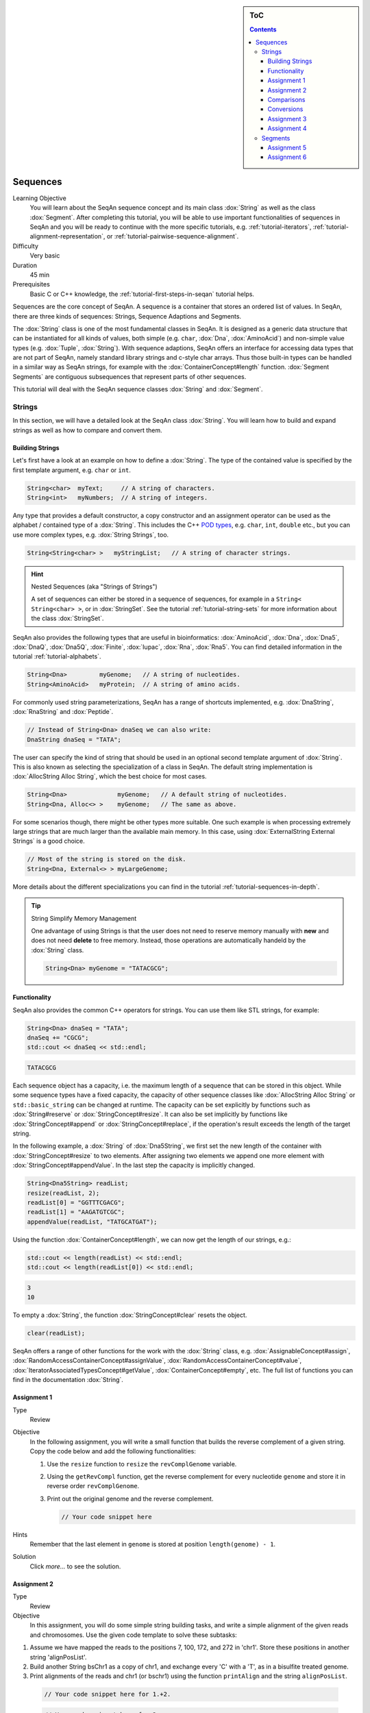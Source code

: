 .. sidebar:: ToC

   .. contents::


.. _tutorial-sequences:

Sequences
---------

Learning Objective
  You will learn about the SeqAn sequence concept and its main class :dox:`String` as well as the class :dox:`Segment`.
  After completing this tutorial, you will be able to use important functionalities of sequences in SeqAn and you will be ready to continue with the more specific tutorials, e.g. :ref:`tutorial-iterators`, :ref:`tutorial-alignment-representation`, or :ref:`tutorial-pairwise-sequence-alignment`.

Difficulty
  Very basic

Duration
  45 min

Prerequisites
  Basic C or C++ knowledge, the :ref:`tutorial-first-steps-in-seqan` tutorial helps.

Sequences are the core concept of SeqAn.
A sequence is a container that stores an ordered list of values.
In SeqAn, there are three kinds of sequences: Strings, Sequence Adaptions and Segments.

The :dox:`String` class is one of the most fundamental classes in SeqAn.
It is designed as a generic data structure that can be instantiated for all kinds of values, both simple (e.g. ``char``, :dox:`Dna`, :dox:`AminoAcid`) and non-simple value types (e.g. :dox:`Tuple`, :dox:`String`).
With sequence adaptions, SeqAn offers an interface for accessing data types that are not part of SeqAn, namely standard library strings and c-style char arrays.
Thus those built-in types can be handled in a similar way as SeqAn strings, for example with the :dox:`ContainerConcept#length` function.
:dox:`Segment Segments` are contiguous subsequences that represent parts of other sequences.

This tutorial will deal with the SeqAn sequence classes :dox:`String` and :dox:`Segment`.

Strings
~~~~~~~

In this section, we will have a detailed look at the SeqAn class :dox:`String`.
You will learn how to build and expand strings as well as how to compare and convert them.

Building Strings
^^^^^^^^^^^^^^^^

Let's first have a look at an example on how to define a :dox:`String`.
The type of the contained value is specified by the first template argument, e.g. ``char`` or ``int``.

.. code-block:: cpp

   String<char>  myText;     // A string of characters.
   String<int>   myNumbers;  // A string of integers.

Any type that provides a default constructor, a copy constructor and an assignment operator can be used as the alphabet / contained type of a :dox:`String`.
This includes the C++ `POD types <http://www.parashift.com/c++-faq-lite/intrinsic-types.html#faq-26.7>`_, e.g. ``char``, ``int``, ``double`` etc., but you can use more complex types, e.g. :dox:`String Strings`, too.

.. code-block:: cpp

   String<String<char> >   myStringList;   // A string of character strings.

.. hint::

   Nested Sequences (aka "Strings of Strings")

   A set of sequences can either be stored in a sequence of sequences, for example in a ``String< String<char> >``, or in :dox:`StringSet`.
   See the tutorial :ref:`tutorial-string-sets` for more information about the class :dox:`StringSet`.

SeqAn also provides the following types that are useful in bioinformatics: :dox:`AminoAcid`, :dox:`Dna`, :dox:`Dna5`, :dox:`DnaQ`, :dox:`Dna5Q`, :dox:`Finite`, :dox:`Iupac`, :dox:`Rna`, :dox:`Rna5`.
You can find detailed information in the tutorial :ref:`tutorial-alphabets`.

.. code-block:: cpp

   String<Dna>         myGenome;   // A string of nucleotides.
   String<AminoAcid>   myProtein;  // A string of amino acids.

For commonly used string parameterizations, SeqAn has a range of shortcuts implemented, e.g. :dox:`DnaString`, :dox:`RnaString` and :dox:`Peptide`.

.. code-block:: cpp

   // Instead of String<Dna> dnaSeq we can also write:
   DnaString dnaSeq = "TATA";

The user can specify the kind of string that should be used in an optional second template argument of :dox:`String`.
This is also known as selecting the specialization of a class in SeqAn.
The default string implementation is :dox:`AllocString Alloc String`, which the best choice for most cases.

.. code-block:: cpp

   String<Dna>              myGenome;   // A default string of nucleotides.
   String<Dna, Alloc<> >    myGenome;   // The same as above.

For some scenarios though, there might be other types more suitable.
One such example is when processing extremely large strings that are much larger than the available main memory.
In this case, using :dox:`ExternalString External Strings` is a good choice.

.. code-block:: cpp

   // Most of the string is stored on the disk.
   String<Dna, External<> > myLargeGenome;

More details about the different specializations you can find in the tutorial :ref:`tutorial-sequences-in-depth`.

.. tip::

   String Simplify Memory Management

   One advantage of using Strings is that the user does not need to reserve memory manually with **new** and does not need **delete** to free memory.
   Instead, those operations are automatically handeld by the :dox:`String` class.

   .. code-block:: cpp

      String<Dna> myGenome = "TATACGCG";

Functionality
^^^^^^^^^^^^^

SeqAn also provides the common C++ operators for strings. You can use
them like STL strings, for example:

.. code-block:: cpp

   String<Dna> dnaSeq = "TATA";
   dnaSeq += "CGCG";
   std::cout << dnaSeq << std::endl;

.. code-block:: console

   TATACGCG

Each sequence object has a capacity, i.e. the maximum length of a sequence that can be stored in this object.
While some sequence types have a fixed capacity, the capacity of other sequence classes like :dox:`AllocString Alloc String` or ``std::basic_string`` can be changed at runtime.
The capacity can be set explicitly by functions such as :dox:`String#reserve` or :dox:`StringConcept#resize`.
It can also be set implicitly by functions like :dox:`StringConcept#append` or :dox:`StringConcept#replace`, if the operation's result exceeds the length of the target string.

In the following example, a :dox:`String` of :dox:`Dna5String`, we first set the new length of the container with :dox:`StringConcept#resize` to two elements.
After assigning two elements we append one more element with :dox:`StringConcept#appendValue`.
In the last step the capacity is implicitly changed.

.. code-block:: cpp

   String<Dna5String> readList;
   resize(readList, 2);
   readList[0] = "GGTTTCGACG";
   readList[1] = "AAGATGTCGC";
   appendValue(readList, "TATGCATGAT");

Using the function :dox:`ContainerConcept#length`, we can now get the length of our strings, e.g.:

.. code-block:: cpp

   std::cout << length(readList) << std::endl;
   std::cout << length(readList[0]) << std::endl;

.. code-block:: console

   3
   10

To empty a :dox:`String`, the function :dox:`StringConcept#clear` resets the object.

.. code-block:: cpp

   clear(readList);

SeqAn offers a range of other functions for the work with the :dox:`String` class, e.g. :dox:`AssignableConcept#assign`, :dox:`RandomAccessContainerConcept#assignValue`, :dox:`RandomAccessContainerConcept#value`, :dox:`IteratorAssociatedTypesConcept#getValue`, :dox:`ContainerConcept#empty`, etc.
The full list of functions you can find in the documentation :dox:`String`.

Assignment 1
^^^^^^^^^^^^

.. container:: assignment

   Type
     Review

   Objective
     In the following assignment, you will write a small function that builds the reverse complement of a given string.
     Copy the code below and add the following functionalities:

     #. Use the ``resize`` function to ``resize`` the ``revComplGenome`` variable.
     #. Using the ``getRevCompl`` function, get the reverse complement for every nucleotide ``genome`` and store it in reverse order ``revComplGenome``.
     #. Print out the original genome and the reverse complement.

        .. includefrags:: demos/tutorial/sequences/assignment_1_solution.cpp
           :fragment: top

        .. code-block:: cpp

           // Your code snippet here


        .. includefrags:: demos/tutorial/sequences/assignment_1_solution.cpp
           :fragment: bottom

   Hints
     Remember that the last element in ``genome`` is stored at position ``length(genome) - 1``.

   Solution
     Click *more...* to see the solution.

     .. container:: foldable

        .. includefrags:: demos/tutorial/sequences/assignment_1_solution.cpp
            :fragment: full


Assignment 2
^^^^^^^^^^^^

.. container:: assignment

   Type
     Review

   Objective
     In this assignment, you will do some simple string building tasks, and write a simple alignment of the given reads and chromosomes.
     Use the given code template to solve these subtasks:

   #. Assume we have mapped the reads to the positions 7, 100, 172, and 272 in 'chr1'.
      Store these positions in another string 'alignPosList'.
   #. Build another String bsChr1 as a copy of chr1, and exchange every 'C' with a 'T', as in a bisulfite treated genome.
   #. Print alignments of the reads and chr1 (or bschr1) using the function ``printAlign`` and the string ``alignPosList``.

    .. includefrags:: demos/tutorial/sequences/assignment_2_solution.cpp
          :fragment: one

    .. code-block:: cpp

        // Your code snippet here for 1.+2.

    .. includefrags:: demos/tutorial/sequences/assignment_2_solution.cpp
          :fragment: two

    .. code-block:: cpp

        // Your code snippet here for 3.

    .. includefrags:: demos/tutorial/sequences/assignment_2_solution.cpp
          :fragment: three

    .. code-block:: cpp

        // Your code snippet here for 3.

    .. includefrags:: demos/tutorial/sequences/assignment_2_solution.cpp
          :fragment: four

   Hints
     You have to create a copy of the fragment in chr1 (bsChr1) that is aligned to the read.

   Solution
     Click **more...** to see the solution.

     .. container:: foldable

        .. includefrags:: demos/tutorial/sequences/assignment_2_solution.cpp
          :fragment: full

Comparisons
^^^^^^^^^^^

Two sequences can be lexicographically **compared** using standard operators such as ``<`` or ``>=``.

.. code-block:: cpp

   String<char> a = "beta";
   String<char> b = "alpha";

   std::cout << (a != b) << std::endl;
   std::cout << (a < b) << std::endl;
   std::cout << (a > b) << std::endl;

.. code-block:: console

   1
   0
   1

Each comparison involves a scan of the two sequences for searching the first mismatch between the strings.
This could be costly if the two sequences share a long common prefix.
Suppose we want to branch in a program depending on whether ``a < b``, ``a == b``, or ``a > b``.

.. code-block:: cpp

   if (a < b)      { /* code for case "a < b"  */ }
   else if (a > b) { /* code for case "a > b"  */ }
   else            { /* code for case "a == b" */ }

In this case, although only one scan would be enough to decide what case is to be applied, each operator ``>`` and ``<`` performs a new comparison.
SeqAn offers the class :dox:`Lexical` to avoid unnecessary sequence scans.
Lexicals can store the result of a comparison, for example:

.. code-block:: cpp

   // Compare a and b and store the result in comp
   Lexical<> comp(a, b);

   if (isLess(comp))         { /* code for case "a < b"  */ }
   else if (isGreater(comp)) { /* code for case "a > b"  */ }
   else                      { /* code for case "a == b" */ }

Conversions
^^^^^^^^^^^

A sequence of type A values can be converted into a sequence of type B values, if A can be converted into B.
SeqAn offers different conversion alternatives.

**Copy conversion.**
The source sequence is copied into the target sequence.
This can be done by assignment (``operator=``) or using the function :dox:`AssignableConcept#assign`.

.. code-block:: cpp

   String<Dna> source = "acgtgcat";
   String<char> target;
   assign(target, source);
   std::cout << target;

.. code-block:: console

   acgtgcat

**Move conversion.**
If the source sequence is not needed any more after the conversion, it is always advisable to use :dox:`AssignableConcept#move` instead of :dox:`AssignableConcept#assign`.
The function :dox:`AssignableConcept#move` does not make a copy but can reuse the source sequence storage.
In some cases, :dox:`AssignableConcept#move` can also perform an in-place conversion.

.. code-block:: cpp

   String<char> source = "acgtgcat";
   String<Dna> target;

   // The in-place move conversion.
   move(target, source);
   std::cout << target;

.. code-block:: console

   acgtgcat

Assignment 3
^^^^^^^^^^^^

.. container:: assignment

   Type
     Review

   Objective
     In this assignment you will sort nucleotides.
     Copy the code below. Adjust the code such that all nucleotides, which are lexicographically smaller than a Dna5 ``'G'`` are stored in a list ``lesser``, while all nucleotides which are greater, should be stored in a list ``greater``.
     Print out the final lists.

     .. code-block:: cpp

        #include <seqan/stream.h>
        #include <seqan/sequence.h>
        #include <seqan/file.h>

        using namespace seqan;

        int main()
        {
            String<Dna5> nucleotides = "AGTCGTGNNANCT";
            String<Dna5> selected;
            // Append all elements of nucleotides, apart of Gs,
            // to the list selected.
            for (unsigned i = 0; i < length(nucleotides); ++i){
                appendValue(selected, nucleotides[i]);
            }
            std::cout << "Selected nucleotides: " << selected << std::endl;
            return 0;
        }

   Solution
     Click **more...** to see the solution.

     .. container:: foldable

        .. includefrags:: demos/tutorial/sequences/assignment_3_solution.cpp

Assignment 4
^^^^^^^^^^^^

.. container:: assignment

   Type
     Transfer

   Objective
     In this task you will compare whole sequences.
     Reuse the code from above. Instead of a ``String<Dna5>`` we will now deal with a ``String<Dna5String>``.
     Build a string which contains the Dna5Strings "ATATANGCGT", "AAGCATGANT" and "TGAAANTGAC".
     Now check for all elements of the container, if they are lexicographically smaller or bigger than the  given reference sequence "GATGCATGAT" and append them to a appropriate list.
     Print out the final lists.

   Hints
     Try to avoid unnecessary sequence scans.

   Solution
     Click **more...** to see the solution.

     .. container:: foldable

        .. includefrags:: demos/tutorial/sequences/assignment_4_solution.cpp

Segments
~~~~~~~~

The following section will introduce you into the :dox:`Segment` class of SeqAn.

:dox:`Segment Segments` are contiguous subsequences that represent parts of other sequences.
Therefore, their functionality is similar to the :dox:`String` functionality.
In SeqAn, there are three kinds of segments: :dox:`InfixSegment`, :dox:`PrefixSegment`, and :dox:`SuffixSegment`.
The metafunctions :dox:`SegmentableConcept#Infix`, :dox:`SegmentableConcept#Prefix`, and :dox:`SegmentableConcept#Suffix`, respectively, return the appropriate segment data type for a given sequence type.

For prefixes, we use the function :dox:`SegmentableConcept#prefix` to build the prefix.
The first parameter is the sequence we build the prefix from, the second the **excluding** end position.
For :dox:`SegmentableConcept#infix`\ es, we have to provide both the including start and the excluding end position.
For :dox:`SegmentableConcept#suffix`\ es, the second parameter of the function denotes the including starting position of the suffix:

.. code-block:: cpp

   String<Dna> dnaSeq = "AGTTGGCATG";
   Prefix<String<Dna> >::Type pre = prefix(dnaSeq, 4);
   std::cout << "Prefix: " << pre << std::endl;

   Infix<String<Dna> >::Type inf = infix(dnaSeq, 4, 7);
   std::cout << "Infix: " << inf << std::endl;

   Suffix<String<Dna> >::Type suf = suffix(dnaSeq, 4);
   std::cout << "Suffix: " << suf << std::endl;

.. code-block:: console

   Prefix: AGTT
   Infix: GGC
   Suffix: GGCATG

Segments store a pointer on the underlying sequence object, the *host*, and an start and/or end position, depending on the type of segment.
The segment is *not* a copy of the sequence segment.

.. warning::

   Please note that it is not possible anymore to change the underlying sequence by changing the segment.
   If you want to change the host sequence, you have to explicilty modify this.
   If you want to modify only the segment, you have to explicitly make a copy of the string.

Assignment 5
^^^^^^^^^^^^

.. container:: assignment

   Type
     Application

   Objective

     In this task you will use a segment to pass over an infix of a given sequence to a function without copying the corresponding fragment.
     Use the code given below.
     Lets assume that we have given a ``genome`` and a ``read`` sequence as well as the begin position of a given alignment.
     In the main function a fragment of the Dna5String ``genome`` is copied and passed together with the Dna5String ``read`` to a ``print`` function.
     Adjust the code to use an infix of the genome, instead of copying the corresponding fragment.

    .. includefrags:: demos/tutorial/sequences/assignment_5_solution.cpp
          :fragment: top


    .. code-block:: cpp

        // We have to create a copy of the corresponding fragment of the genome, where the read aligns to
        for (unsigned i = 0; i < length(read); ++i)
        {
            appendValue(genomeFragment, genome[beginPosition + i]);
        }


    .. includefrags:: demos/tutorial/sequences/assignment_5_solution.cpp
          :fragment: bottom



   Solution
     Click **more...** to see the solution.

     .. container:: foldable

        .. includefrags:: demos/tutorial/sequences/assignment_5_solution.cpp
            :fragment: full

Assignment 6
^^^^^^^^^^^^

.. container:: assignment

   Type
     Review

   Objective
     Take the solution from the workshop assignment above and change it to use Segments for building the genome fragment.

   Hints
     Note that because ``printAlign`` uses templates, you don't have to change the function even though the type of ``genomeFragment`` is different.

   Solution
    Click **more...** to see the solution.

    .. container:: foldable

       .. includefrags:: demos/tutorial/sequences/assignment_6_solution.cpp
